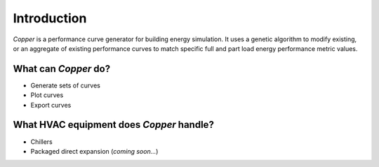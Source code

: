 Introduction
=============
`Copper` is a performance curve generator for building energy simulation. It uses a genetic algorithm to modify existing, or an aggregate of existing performance curves to match specific full and part load energy performance metric values.

What can `Copper` do?
----------------------
* Generate sets of curves
* Plot curves
* Export curves

What HVAC equipment does `Copper` handle?
-----------------------------------------
* Chillers
* Packaged direct expansion (*coming soon...*)

